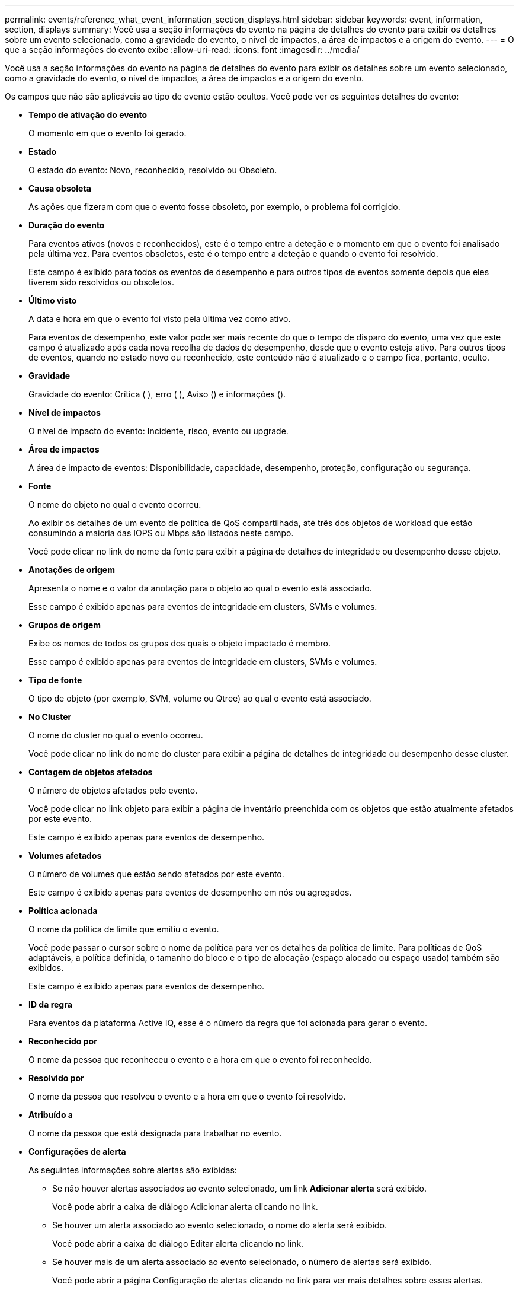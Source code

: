 ---
permalink: events/reference_what_event_information_section_displays.html 
sidebar: sidebar 
keywords: event, information, section, displays 
summary: Você usa a seção informações do evento na página de detalhes do evento para exibir os detalhes sobre um evento selecionado, como a gravidade do evento, o nível de impactos, a área de impactos e a origem do evento. 
---
= O que a seção informações do evento exibe
:allow-uri-read: 
:icons: font
:imagesdir: ../media/


[role="lead"]
Você usa a seção informações do evento na página de detalhes do evento para exibir os detalhes sobre um evento selecionado, como a gravidade do evento, o nível de impactos, a área de impactos e a origem do evento.

Os campos que não são aplicáveis ao tipo de evento estão ocultos. Você pode ver os seguintes detalhes do evento:

* *Tempo de ativação do evento*
+
O momento em que o evento foi gerado.

* *Estado*
+
O estado do evento: Novo, reconhecido, resolvido ou Obsoleto.

* *Causa obsoleta*
+
As ações que fizeram com que o evento fosse obsoleto, por exemplo, o problema foi corrigido.

* *Duração do evento*
+
Para eventos ativos (novos e reconhecidos), este é o tempo entre a deteção e o momento em que o evento foi analisado pela última vez. Para eventos obsoletos, este é o tempo entre a deteção e quando o evento foi resolvido.

+
Este campo é exibido para todos os eventos de desempenho e para outros tipos de eventos somente depois que eles tiverem sido resolvidos ou obsoletos.

* *Último visto*
+
A data e hora em que o evento foi visto pela última vez como ativo.

+
Para eventos de desempenho, este valor pode ser mais recente do que o tempo de disparo do evento, uma vez que este campo é atualizado após cada nova recolha de dados de desempenho, desde que o evento esteja ativo. Para outros tipos de eventos, quando no estado novo ou reconhecido, este conteúdo não é atualizado e o campo fica, portanto, oculto.

* *Gravidade*
+
Gravidade do evento: Crítica (image:../media/sev_critical_um60.png[""] ), erro (image:../media/sev_error_um60.png[""] ), Aviso (image:../media/sev_warning_um60.png[""]) e informações (image:../media/sev_information_um60.gif[""]).

* *Nível de impactos*
+
O nível de impacto do evento: Incidente, risco, evento ou upgrade.

* *Área de impactos*
+
A área de impacto de eventos: Disponibilidade, capacidade, desempenho, proteção, configuração ou segurança.

* *Fonte*
+
O nome do objeto no qual o evento ocorreu.

+
Ao exibir os detalhes de um evento de política de QoS compartilhada, até três dos objetos de workload que estão consumindo a maioria das IOPS ou Mbps são listados neste campo.

+
Você pode clicar no link do nome da fonte para exibir a página de detalhes de integridade ou desempenho desse objeto.

* *Anotações de origem*
+
Apresenta o nome e o valor da anotação para o objeto ao qual o evento está associado.

+
Esse campo é exibido apenas para eventos de integridade em clusters, SVMs e volumes.

* *Grupos de origem*
+
Exibe os nomes de todos os grupos dos quais o objeto impactado é membro.

+
Esse campo é exibido apenas para eventos de integridade em clusters, SVMs e volumes.

* *Tipo de fonte*
+
O tipo de objeto (por exemplo, SVM, volume ou Qtree) ao qual o evento está associado.

* *No Cluster*
+
O nome do cluster no qual o evento ocorreu.

+
Você pode clicar no link do nome do cluster para exibir a página de detalhes de integridade ou desempenho desse cluster.

* *Contagem de objetos afetados*
+
O número de objetos afetados pelo evento.

+
Você pode clicar no link objeto para exibir a página de inventário preenchida com os objetos que estão atualmente afetados por este evento.

+
Este campo é exibido apenas para eventos de desempenho.

* *Volumes afetados*
+
O número de volumes que estão sendo afetados por este evento.

+
Este campo é exibido apenas para eventos de desempenho em nós ou agregados.

* *Política acionada*
+
O nome da política de limite que emitiu o evento.

+
Você pode passar o cursor sobre o nome da política para ver os detalhes da política de limite. Para políticas de QoS adaptáveis, a política definida, o tamanho do bloco e o tipo de alocação (espaço alocado ou espaço usado) também são exibidos.

+
Este campo é exibido apenas para eventos de desempenho.

* *ID da regra*
+
Para eventos da plataforma Active IQ, esse é o número da regra que foi acionada para gerar o evento.

* *Reconhecido por*
+
O nome da pessoa que reconheceu o evento e a hora em que o evento foi reconhecido.

* *Resolvido por*
+
O nome da pessoa que resolveu o evento e a hora em que o evento foi resolvido.

* *Atribuído a*
+
O nome da pessoa que está designada para trabalhar no evento.

* *Configurações de alerta*
+
As seguintes informações sobre alertas são exibidas:

+
** Se não houver alertas associados ao evento selecionado, um link *Adicionar alerta* será exibido.
+
Você pode abrir a caixa de diálogo Adicionar alerta clicando no link.

** Se houver um alerta associado ao evento selecionado, o nome do alerta será exibido.
+
Você pode abrir a caixa de diálogo Editar alerta clicando no link.

** Se houver mais de um alerta associado ao evento selecionado, o número de alertas será exibido.
+
Você pode abrir a página Configuração de alertas clicando no link para ver mais detalhes sobre esses alertas.



+
Os alertas desativados não são exibidos.

* *Última notificação enviada*
+
A data e hora em que a notificação de alerta mais recente foi enviada.

* *Enviar por*
+
O mecanismo que foi usado para enviar a notificação de alerta: Email ou intercetação SNMP.

* * Execução de Script anterior*
+
O nome do script que foi executado quando o alerta foi gerado.


